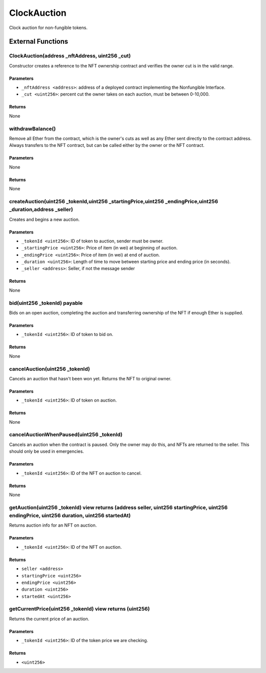 
ClockAuction
============

Clock auction for non-fungible tokens.





External Functions
------------------


ClockAuction(address _nftAddress, uint256 _cut)
^^^^^^^^^^^^^^^^^^^^^^^^^^^^^^^^^^^^^^^^^^^^^^^

Constructor creates a reference to the NFT ownership contract and verifies the owner cut is in the valid range.

Parameters
""""""""""

- ``_nftAddress <address>``: address of a deployed contract implementing the Nonfungible Interface.
- ``_cut <uint256>``: percent cut the owner takes on each auction, must be between 0-10,000.

Returns
"""""""

None

withdrawBalance()
^^^^^^^^^^^^^^^^^

Remove all Ether from the contract, which is the owner's cuts as well as any Ether sent directly to the contract address. Always transfers to the NFT contract, but can be called either by the owner or the NFT contract.

Parameters
""""""""""

None

Returns
"""""""

None

createAuction(uint256 _tokenId,uint256 _startingPrice,uint256 _endingPrice,uint256 _duration,address _seller)
^^^^^^^^^^^^^^^^^^^^^^^^^^^^^^^^^^^^^^^^^^^^^^^^^^^^^^^^^^^^^^^^^^^^^^^^^^^^^^^^^^^^^^^^^^^^^^^^^^^^^^^^^^^^^

Creates and begins a new auction.

Parameters
""""""""""

- ``_tokenId <uint256>``: ID of token to auction, sender must be owner.
- ``_startingPrice <uint256>``: Price of item (in wei) at beginning of auction.
- ``_endingPrice <uint256>``: Price of item (in wei) at end of auction.
- ``_duration <uint256>``: Length of time to move between starting price and ending price (in seconds).
- ``_seller <address>``: Seller, if not the message sender

Returns
"""""""

None

bid(uint256 _tokenId) payable
^^^^^^^^^^^^^^^^^^^^^^^^^^^^^

Bids on an open auction, completing the auction and transferring ownership of the NFT if enough Ether is supplied.

Parameters
""""""""""

- ``_tokenId <uint256>``: ID of token to bid on.

Returns
"""""""

None

cancelAuction(uint256 _tokenId)
^^^^^^^^^^^^^^^^^^^^^^^^^^^^^^^

Cancels an auction that hasn't been won yet. Returns the NFT to original owner.

Parameters
""""""""""

- ``_tokenId <uint256>``: ID of token on auction.

Returns
"""""""

None

cancelAuctionWhenPaused(uint256 _tokenId)
^^^^^^^^^^^^^^^^^^^^^^^^^^^^^^^^^^^^^^^^^

Cancels an auction when the contract is paused. Only the owner may do this, and NFTs are returned to the seller. This should only be used in emergencies.

Parameters
""""""""""

- ``_tokenId <uint256>``: ID of the NFT on auction to cancel.

Returns
"""""""

None

getAuction(uint256 _tokenId) view returns (address seller, uint256 startingPrice, uint256 endingPrice, uint256 duration, uint256 startedAt)
^^^^^^^^^^^^^^^^^^^^^^^^^^^^^^^^^^^^^^^^^^^^^^^^^^^^^^^^^^^^^^^^^^^^^^^^^^^^^^^^^^^^^^^^^^^^^^^^^^^^^^^^^^^^^^^^^^^^^^^^^^^^^^^^^^^^^^^^^^^

Returns auction info for an NFT on auction.

Parameters
""""""""""

- ``_tokenId <uint256>``: ID of the NFT on auction.

Returns
"""""""

- ``seller <address>``
- ``startingPrice <uint256>``
- ``endingPrice <uint256>``
- ``duration <uint256>``
- ``startedAt <uint256>``

getCurrentPrice(uint256 _tokenId) view returns (uint256)
^^^^^^^^^^^^^^^^^^^^^^^^^^^^^^^^^^^^^^^^^^^^^^^^^^^^^^^^

Returns the current price of an auction.

Parameters
""""""""""

- ``_tokenId <uint256>``: ID of the token price we are checking.

Returns
"""""""

- ``<uint256>``
